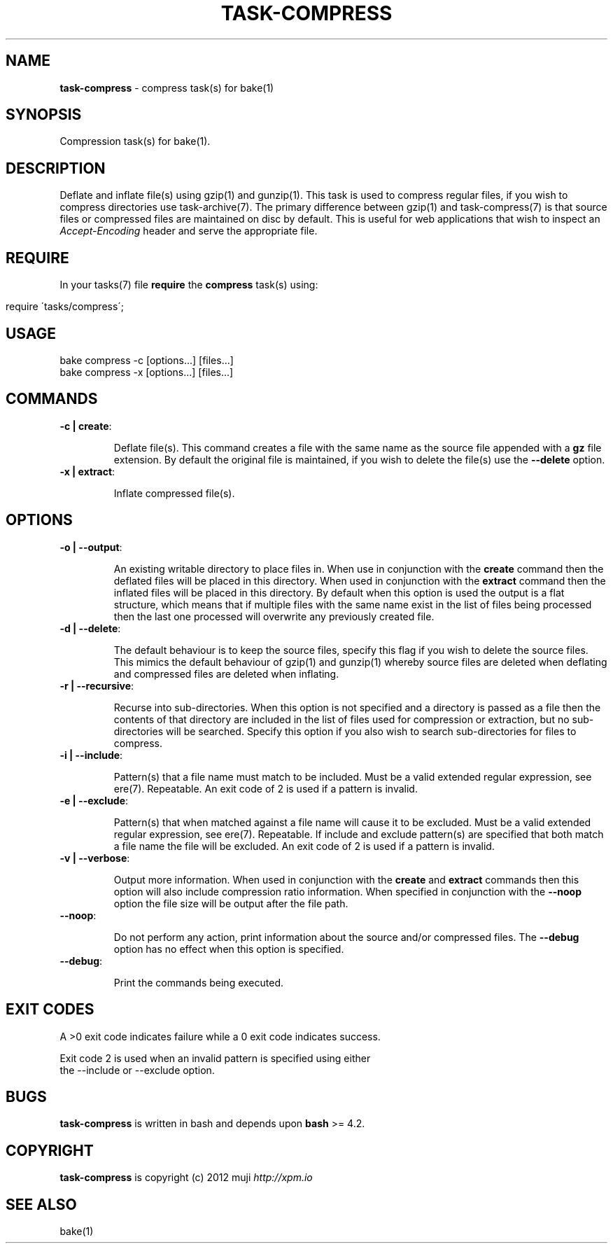 .\" generated with Ronn/v0.7.3
.\" http://github.com/rtomayko/ronn/tree/0.7.3
.
.TH "TASK\-COMPRESS" "7" "January 2013" "" ""
.
.SH "NAME"
\fBtask\-compress\fR \- compress task(s) for bake(1)
.
.SH "SYNOPSIS"
Compression task(s) for bake(1)\.
.
.SH "DESCRIPTION"
Deflate and inflate file(s) using gzip(1) and gunzip(1)\. This task is used to compress regular files, if you wish to compress directories use task\-archive(7)\. The primary difference between gzip(1) and task\-compress(7) is that source files or compressed files are maintained on disc by default\. This is useful for web applications that wish to inspect an \fIAccept\-Encoding\fR header and serve the appropriate file\.
.
.SH "REQUIRE"
In your tasks(7) file \fBrequire\fR the \fBcompress\fR task(s) using:
.
.IP "" 4
.
.nf

require \'tasks/compress\';
.
.fi
.
.IP "" 0
.
.SH "USAGE"
.
.nf

bake compress \-c [options\.\.\.] [files\.\.\.]
bake compress \-x [options\.\.\.] [files\.\.\.]
.
.fi
.
.SH "COMMANDS"
.
.TP
\fB\-c | create\fR:
.
.IP
Deflate file(s)\. This command creates a file with the same name as the source file appended with a \fBgz\fR file extension\. By default the original file is maintained, if you wish to delete the file(s) use the \fB\-\-delete\fR option\.
.
.TP
\fB\-x | extract\fR:
.
.IP
Inflate compressed file(s)\.
.
.SH "OPTIONS"
.
.TP
\fB\-o | \-\-output\fR:
.
.IP
An existing writable directory to place files in\. When use in conjunction with the \fBcreate\fR command then the deflated files will be placed in this directory\. When used in conjunction with the \fBextract\fR command then the inflated files will be placed in this directory\. By default when this option is used the output is a flat structure, which means that if multiple files with the same name exist in the list of files being processed then the last one processed will overwrite any previously created file\.
.
.TP
\fB\-d | \-\-delete\fR:
.
.IP
The default behaviour is to keep the source files, specify this flag if you wish to delete the source files\. This mimics the default behaviour of gzip(1) and gunzip(1) whereby source files are deleted when deflating and compressed files are deleted when inflating\.
.
.TP
\fB\-r | \-\-recursive\fR:
.
.IP
Recurse into sub\-directories\. When this option is not specified and a directory is passed as a file then the contents of that directory are included in the list of files used for compression or extraction, but no sub\-directories will be searched\. Specify this option if you also wish to search sub\-directories for files to compress\.
.
.TP
\fB\-i | \-\-include\fR:
.
.IP
Pattern(s) that a file name must match to be included\. Must be a valid extended regular expression, see ere(7)\. Repeatable\. An exit code of 2 is used if a pattern is invalid\.
.
.TP
\fB\-e | \-\-exclude\fR:
.
.IP
Pattern(s) that when matched against a file name will cause it to be excluded\. Must be a valid extended regular expression, see ere(7)\. Repeatable\. If include and exclude pattern(s) are specified that both match a file name the file will be excluded\. An exit code of 2 is used if a pattern is invalid\.
.
.TP
\fB\-v | \-\-verbose\fR:
.
.IP
Output more information\. When used in conjunction with the \fBcreate\fR and \fBextract\fR commands then this option will also include compression ratio information\. When specified in conjunction with the \fB\-\-noop\fR option the file size will be output after the file path\.
.
.TP
\fB\-\-noop\fR:
.
.IP
Do not perform any action, print information about the source and/or compressed files\. The \fB\-\-debug\fR option has no effect when this option is specified\.
.
.TP
\fB\-\-debug\fR:
.
.IP
Print the commands being executed\.
.
.SH "EXIT CODES"
.
.nf

A >0 exit code indicates failure while a 0 exit code indicates success\.

Exit code 2 is used when an invalid pattern is specified using either
the \-\-include or \-\-exclude option\.
.
.fi
.
.SH "BUGS"
\fBtask\-compress\fR is written in bash and depends upon \fBbash\fR >= 4\.2\.
.
.SH "COPYRIGHT"
\fBtask\-compress\fR is copyright (c) 2012 muji \fIhttp://xpm\.io\fR
.
.SH "SEE ALSO"
bake(1)
